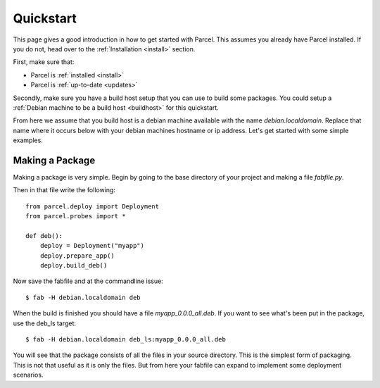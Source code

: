 .. _quickstart:

Quickstart
==========

.. module:: parcel.models

This page gives a good introduction in how to get started with Parcel. 
This assumes you already have Parcel installed. If you do not,
head over to the :ref:`Installation <install>` section.

First, make sure that:

* Parcel is :ref:`installed <install>`
* Parcel is :ref:`up-to-date <updates>`

Secondly, make sure you have a build host setup that you can use to build some packages.
You could setup a :ref:`Debian machine to be a build host <buildhost>` for this quickstart.

From here we assume that you build host is a debian machine available with the name
`debian.localdomain`. Replace that name where it occurs below with your debian machines hostname
or ip address. Let's get started with some simple examples.

Making a Package
------------------

Making a package is very simple. Begin by going to the base directory of your project and making a file `fabfile.py`.

Then in that file write the following::

    from parcel.deploy import Deployment
    from parcel.probes import *

    def deb():
        deploy = Deployment("myapp")
        deploy.prepare_app()
        deploy.build_deb()
        
Now save the fabfile and at the commandline issue::

    $ fab -H debian.localdomain deb
    
When the build is finished you should have a file `myapp_0.0.0_all.deb`. If you want to see what's been put in the package,
use the deb_ls target::

    $ fab -H debian.localdomain deb_ls:myapp_0.0.0_all.deb
    
You will see that the package consists of all the files in your source directory. This is the simplest form of packaging.
This is not that useful as it is only the files. But from here your fabfile can expand to implement some deployment scenarios.


    

